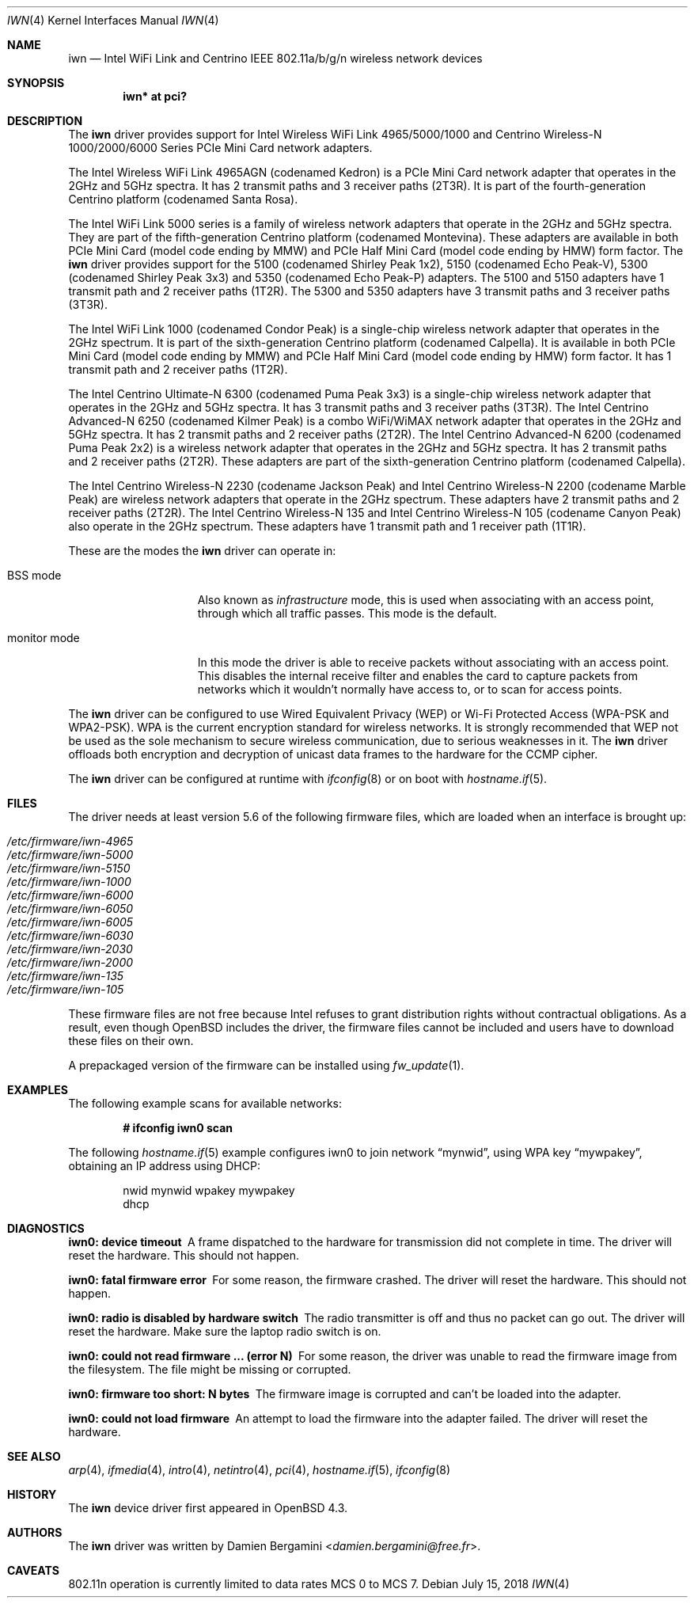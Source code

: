 .\" $OpenBSD: iwn.4,v 1.52 2018/07/15 10:44:49 phessler Exp $
.\"
.\" Copyright (c) 2007,2008
.\"	Damien Bergamini <damien.bergamini@free.fr>. All rights reserved.
.\"
.\" Permission to use, copy, modify, and distribute this software for any
.\" purpose with or without fee is hereby granted, provided that the above
.\" copyright notice and this permission notice appear in all copies.
.\"
.\" THE SOFTWARE IS PROVIDED "AS IS" AND THE AUTHOR DISCLAIMS ALL WARRANTIES
.\" WITH REGARD TO THIS SOFTWARE INCLUDING ALL IMPLIED WARRANTIES OF
.\" MERCHANTABILITY AND FITNESS. IN NO EVENT SHALL THE AUTHOR BE LIABLE FOR
.\" ANY SPECIAL, DIRECT, INDIRECT, OR CONSEQUENTIAL DAMAGES OR ANY DAMAGES
.\" WHATSOEVER RESULTING FROM LOSS OF USE, DATA OR PROFITS, WHETHER IN AN
.\" ACTION OF CONTRACT, NEGLIGENCE OR OTHER TORTIOUS ACTION, ARISING OUT OF
.\" OR IN CONNECTION WITH THE USE OR PERFORMANCE OF THIS SOFTWARE.
.\"
.Dd $Mdocdate: July 15 2018 $
.Dt IWN 4
.Os
.Sh NAME
.Nm iwn
.Nd Intel WiFi Link and Centrino IEEE 802.11a/b/g/n wireless network devices
.Sh SYNOPSIS
.Cd "iwn* at pci?"
.Sh DESCRIPTION
The
.Nm
driver provides support for
.Tn Intel
Wireless WiFi Link 4965/5000/1000 and Centrino Wireless-N 1000/2000/6000
Series PCIe Mini Card network adapters.
.Pp
The Intel Wireless WiFi Link 4965AGN (codenamed Kedron) is a PCIe
Mini Card network adapter that operates in the 2GHz and 5GHz spectra.
It has 2 transmit paths and 3 receiver paths (2T3R).
It is part of the fourth-generation Centrino platform (codenamed Santa Rosa).
.Pp
The Intel WiFi Link 5000 series is a family of wireless network adapters
that operate in the 2GHz and 5GHz spectra.
They are part of the fifth-generation Centrino platform (codenamed Montevina).
These adapters are available in both PCIe Mini Card (model code ending by MMW)
and PCIe Half Mini Card (model code ending by HMW) form factor.
The
.Nm
driver provides support for the 5100 (codenamed Shirley Peak 1x2),
5150 (codenamed Echo Peak-V), 5300 (codenamed Shirley Peak 3x3) and
5350 (codenamed Echo Peak-P) adapters.
The 5100 and 5150 adapters have 1 transmit path and 2 receiver paths (1T2R).
The 5300 and 5350 adapters have 3 transmit paths and 3 receiver paths (3T3R).
.Pp
The Intel WiFi Link 1000 (codenamed Condor Peak) is a single-chip wireless
network adapter that operates in the 2GHz spectrum.
It is part of the sixth-generation Centrino platform (codenamed Calpella).
It is available in both PCIe Mini Card (model code ending by MMW)
and PCIe Half Mini Card (model code ending by HMW) form factor.
It has 1 transmit path and 2 receiver paths (1T2R).
.Pp
The Intel Centrino Ultimate-N 6300 (codenamed Puma Peak 3x3) is a single-chip
wireless network adapter that operates in the 2GHz and 5GHz spectra.
It has 3 transmit paths and 3 receiver paths (3T3R).
The Intel Centrino Advanced-N 6250 (codenamed Kilmer Peak) is a combo
WiFi/WiMAX network adapter that operates in the 2GHz and 5GHz spectra.
It has 2 transmit paths and 2 receiver paths (2T2R).
The Intel Centrino Advanced-N 6200 (codenamed Puma Peak 2x2) is
a wireless network adapter that operates in the 2GHz and 5GHz spectra.
It has 2 transmit paths and 2 receiver paths (2T2R).
These adapters are part of the sixth-generation Centrino platform
(codenamed Calpella).
.Pp
The Intel Centrino Wireless-N 2230 (codename Jackson Peak) and Intel
Centrino Wireless-N 2200 (codename Marble Peak) are wireless network
adapters that operate in the 2GHz spectrum.
These adapters have 2 transmit paths and 2 receiver paths (2T2R).
The Intel Centrino Wireless-N 135 and Intel Centrino Wireless-N 105
(codename Canyon Peak) also operate in the 2GHz spectrum.
These adapters have 1 transmit path and 1 receiver path (1T1R).
.Pp
These are the modes the
.Nm
driver can operate in:
.Bl -tag -width "IBSS-masterXX"
.It BSS mode
Also known as
.Em infrastructure
mode, this is used when associating with an access point, through
which all traffic passes.
This mode is the default.
.It monitor mode
In this mode the driver is able to receive packets without
associating with an access point.
This disables the internal receive filter and enables the card to
capture packets from networks which it wouldn't normally have access to,
or to scan for access points.
.El
.Pp
The
.Nm
driver can be configured to use
Wired Equivalent Privacy (WEP) or
Wi-Fi Protected Access (WPA-PSK and WPA2-PSK).
WPA is the current encryption standard for wireless networks.
It is strongly recommended that WEP
not be used as the sole mechanism
to secure wireless communication,
due to serious weaknesses in it.
The
.Nm
driver offloads both encryption and decryption of unicast data frames to the
hardware for the CCMP cipher.
.Pp
The
.Nm
driver can be configured at runtime with
.Xr ifconfig 8
or on boot with
.Xr hostname.if 5 .
.Sh FILES
The driver needs at least version 5.6 of the following firmware files,
which are loaded when an interface is brought up:
.Pp
.Bl -tag -width Ds -offset indent -compact
.It Pa /etc/firmware/iwn-4965
.It Pa /etc/firmware/iwn-5000
.It Pa /etc/firmware/iwn-5150
.It Pa /etc/firmware/iwn-1000
.It Pa /etc/firmware/iwn-6000
.It Pa /etc/firmware/iwn-6050
.It Pa /etc/firmware/iwn-6005
.It Pa /etc/firmware/iwn-6030
.It Pa /etc/firmware/iwn-2030
.It Pa /etc/firmware/iwn-2000
.It Pa /etc/firmware/iwn-135
.It Pa /etc/firmware/iwn-105
.El
.Pp
These firmware files are not free because Intel refuses to grant
distribution rights without contractual obligations.
As a result, even though
.Ox
includes the driver, the firmware files cannot be included and
users have to download these files on their own.
.Pp
A prepackaged version of the firmware can be installed using
.Xr fw_update 1 .
.Sh EXAMPLES
The following example scans for available networks:
.Pp
.Dl # ifconfig iwn0 scan
.Pp
The following
.Xr hostname.if 5
example configures iwn0 to join network
.Dq mynwid ,
using WPA key
.Dq mywpakey ,
obtaining an IP address using DHCP:
.Bd -literal -offset indent
nwid mynwid wpakey mywpakey
dhcp
.Ed
.Sh DIAGNOSTICS
.Bl -diag
.It "iwn0: device timeout"
A frame dispatched to the hardware for transmission did not complete in time.
The driver will reset the hardware.
This should not happen.
.It "iwn0: fatal firmware error"
For some reason, the firmware crashed.
The driver will reset the hardware.
This should not happen.
.It "iwn0: radio is disabled by hardware switch"
The radio transmitter is off and thus no packet can go out.
The driver will reset the hardware.
Make sure the laptop radio switch is on.
.It "iwn0: could not read firmware ... (error N)"
For some reason, the driver was unable to read the firmware image from the
filesystem.
The file might be missing or corrupted.
.It "iwn0: firmware too short: N bytes"
The firmware image is corrupted and can't be loaded into the adapter.
.It "iwn0: could not load firmware"
An attempt to load the firmware into the adapter failed.
The driver will reset the hardware.
.El
.Sh SEE ALSO
.Xr arp 4 ,
.Xr ifmedia 4 ,
.Xr intro 4 ,
.Xr netintro 4 ,
.Xr pci 4 ,
.Xr hostname.if 5 ,
.Xr ifconfig 8
.Sh HISTORY
The
.Nm
device driver first appeared in
.Ox 4.3 .
.Sh AUTHORS
The
.Nm
driver was written by
.An Damien Bergamini Aq Mt damien.bergamini@free.fr .
.Sh CAVEATS
802.11n operation is currently limited to data rates MCS 0 to MCS 7.
